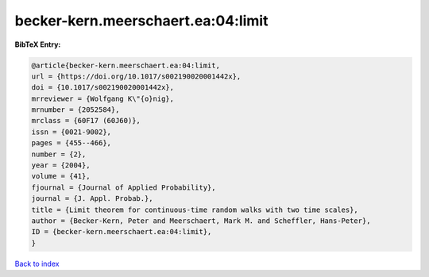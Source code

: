 becker-kern.meerschaert.ea:04:limit
===================================

.. :cite:t:`becker-kern.meerschaert.ea:04:limit`

.. bibliography:: ../../All.bib

**BibTeX Entry:**

.. code-block:: bibtex

   @article{becker-kern.meerschaert.ea:04:limit,
   url = {https://doi.org/10.1017/s002190020001442x},
   doi = {10.1017/s002190020001442x},
   mrreviewer = {Wolfgang K\"{o}nig},
   mrnumber = {2052584},
   mrclass = {60F17 (60J60)},
   issn = {0021-9002},
   pages = {455--466},
   number = {2},
   year = {2004},
   volume = {41},
   fjournal = {Journal of Applied Probability},
   journal = {J. Appl. Probab.},
   title = {Limit theorem for continuous-time random walks with two time scales},
   author = {Becker-Kern, Peter and Meerschaert, Mark M. and Scheffler, Hans-Peter},
   ID = {becker-kern.meerschaert.ea:04:limit},
   }

`Back to index <../index>`_

